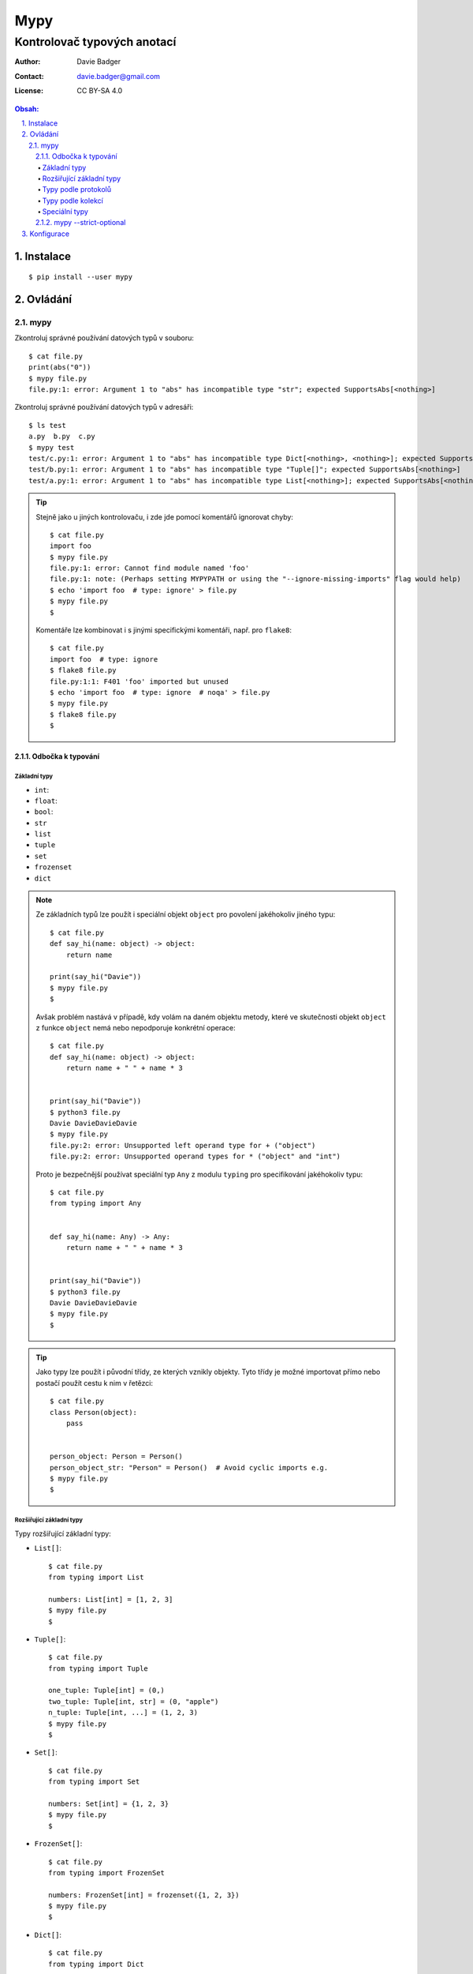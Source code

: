 ======
 Mypy
======
------------------------------
 Kontrolovač typových anotací
------------------------------

:Author: Davie Badger
:Contact: davie.badger@gmail.com
:License: CC BY-SA 4.0

.. contents:: Obsah:

.. sectnum::
   :depth: 3
   :suffix: .

Instalace
=========

::

   $ pip install --user mypy

Ovládání
========

mypy
----

Zkontroluj správné používání datových typů v souboru::

   $ cat file.py
   print(abs("0"))
   $ mypy file.py
   file.py:1: error: Argument 1 to "abs" has incompatible type "str"; expected SupportsAbs[<nothing>]

Zkontroluj správné používání datových typů v adresáři::

   $ ls test
   a.py  b.py  c.py
   $ mypy test
   test/c.py:1: error: Argument 1 to "abs" has incompatible type Dict[<nothing>, <nothing>]; expected SupportsAbs[<nothing>]
   test/b.py:1: error: Argument 1 to "abs" has incompatible type "Tuple[]"; expected SupportsAbs[<nothing>]
   test/a.py:1: error: Argument 1 to "abs" has incompatible type List[<nothing>]; expected SupportsAbs[<nothing>]

.. tip::

   Stejně jako u jiných kontrolovaču, i zde jde pomocí komentářů ignorovat
   chyby::

      $ cat file.py
      import foo
      $ mypy file.py
      file.py:1: error: Cannot find module named 'foo'
      file.py:1: note: (Perhaps setting MYPYPATH or using the "--ignore-missing-imports" flag would help)
      $ echo 'import foo  # type: ignore' > file.py
      $ mypy file.py
      $

   Komentáře lze kombinovat i s jinými specifickými komentáři, např. pro
   ``flake8``::

      $ cat file.py
      import foo  # type: ignore
      $ flake8 file.py
      file.py:1:1: F401 'foo' imported but unused
      $ echo 'import foo  # type: ignore  # noqa' > file.py
      $ mypy file.py
      $ flake8 file.py
      $

Odbočka k typování
^^^^^^^^^^^^^^^^^^

Základní typy
"""""""""""""

* ``int``::
* ``float``::
* ``bool``::
* ``str``
* ``list``
* ``tuple``
* ``set``
* ``frozenset``
* ``dict``

.. note::

   Ze základních typů lze použít i speciální objekt ``object`` pro povolení
   jakéhokoliv jiného typu::

      $ cat file.py
      def say_hi(name: object) -> object:
          return name

      print(say_hi("Davie"))
      $ mypy file.py
      $

   Avšak problém nastává v případě, kdy volám na daném objektu metody, které
   ve skutečnosti objekt ``object`` z funkce ``object`` nemá nebo nepodporuje
   konkrétní operace::

      $ cat file.py
      def say_hi(name: object) -> object:
          return name + " " + name * 3


      print(say_hi("Davie"))
      $ python3 file.py
      Davie DavieDavieDavie
      $ mypy file.py
      file.py:2: error: Unsupported left operand type for + ("object")
      file.py:2: error: Unsupported operand types for * ("object" and "int")

   Proto je bezpečnější používat speciální typ ``Any`` z modulu ``typing``
   pro specifikování jakéhokoliv typu::

      $ cat file.py
      from typing import Any


      def say_hi(name: Any) -> Any:
          return name + " " + name * 3


      print(say_hi("Davie"))
      $ python3 file.py
      Davie DavieDavieDavie
      $ mypy file.py
      $

.. tip::

   Jako typy lze použít i původní třídy, ze kterých vznikly objekty. Tyto
   třídy je možné importovat přímo nebo postačí použít cestu k nim v řetězci::

      $ cat file.py
      class Person(object):
          pass


      person_object: Person = Person()
      person_object_str: "Person" = Person()  # Avoid cyclic imports e.g.
      $ mypy file.py
      $

Rozšiřující základní typy
"""""""""""""""""""""""""

Typy rozšiřující základní typy:

* ``List[]``::

     $ cat file.py
     from typing import List

     numbers: List[int] = [1, 2, 3]
     $ mypy file.py
     $

* ``Tuple[]``::

     $ cat file.py
     from typing import Tuple

     one_tuple: Tuple[int] = (0,)
     two_tuple: Tuple[int, str] = (0, "apple")
     n_tuple: Tuple[int, ...] = (1, 2, 3)
     $ mypy file.py
     $

* ``Set[]``::

     $ cat file.py
     from typing import Set

     numbers: Set[int] = {1, 2, 3}
     $ mypy file.py
     $

* ``FrozenSet[]``::

     $ cat file.py
     from typing import FrozenSet

     numbers: FrozenSet[int] = frozenset({1, 2, 3})
     $ mypy file.py
     $

* ``Dict[]``::

     $ cat file.py
     from typing import Dict

     mapping: Dict[str, int] = {"a": 1, "b": 2, "c": 3}
     $ mypy file.py
     $

.. note::

   Ačkoliv se ``mypy`` snaží samo odvodit patřičné typy z kódu, tak i přesto
   existují situace, kdy toho odvození selže, např. u prázdných slovníků či
   sekvencí, které je třeba více specifikovat::

      $ cat file.py
      x = []
      $ mypy file.py
      file.py:1: error: Need type annotation for variable
      $ cat another_file.py
      from typing import List

      x: List[int] = []

      x.append(0)
      x.append(1)
      $ mypy another_file.py
      $

.. tip::

   TypedDict from mypy-extensions?

Typy podle protokolů
""""""""""""""""""""

* ``Sequence``::

     $ cat file.py
     from typing import Sequence  # Immutable, mutable is MutableSequence
     from typing import TypeVar

     T = TypeVar("T")


     def first(seq: MutableSequence[T]) -> T:
         return seq[0]


     print(first(["a", "b", "c"]))
     print(first(("a", "b", "c")))
     print(first("abc"))
     $ python3 file.py
     a
     a
     a
     $ mypy file.py
     $

* ``Iterator``::

     $ cat file.py
     from typing import Iterator


     def numbers(number: int) -> Iterator[int]:
         for n in range(number):
             yield n


     print(list(numbers(10)))
     $ python3 file.py
     [0, 1, 2, 3, 4, 5, 6, 7, 8, 9]
     $ mypy file.py
     $

* ``Callable``::

     $ cat file.py
     from typing import Callable
     from typing import List
     from typing import Sequence


     def is_even(value: int) -> bool:
         return value % 2 == 0


     def filter_even(elements: Sequence[int],
                     function: Callable[[int], bool]
                     ) -> List[int]:
         # Unlimeted arguments are marked as ..., e.g. Callable[..., bool]
         return list(filter(function, elements))


     print(list(filter_even(range(10), is_even)))
     $ python3 file.py
     [0, 2, 4, 6, 8]
     $ mypy file.py
     $

.. note::

   Další typy pro jednotlivé abstraktní třídy z modulu ``collections.abc`` lze
   najít v ``typing`` modulu.

.. tip::

   Pokud jsou pokročilé typy moc dlouhé v rámci jejich definice, lze si
   vypomoct aliasy::

      $ cat file.py
      from typing import Sequence
      from typing import TypeVar

      Numbers = TypeVar("Numbers", int, float)
      Vector = Sequence[Numbers]


      def sum_vector(vector: Vector) -> int:
          return sum(vector)


      print(sum_vector([1, 2, 3]))
      print(sum_vector((1.0, 2.0, 3.0)))
      $ python3 file.py
      6
      6.0
      $ mypy file.py
      $

   Logicky lze použít i speciální typ ``Union`` namísto ``TypeVar`` pro
   povolení alespoň jednoho typu z předepsaného seznamu možností, avšak na
   rozdíl od ``TypeVar`` musí být i návratová hodnota u funkcí ``Union``::

      $ cat file.py
      from typing import Sequence
      from typing import TypeVar

      Numbers = TypeVar("Numbers", int, float)
      Vector = Sequence[Numbers]


      def sum_vector(vector: Vector) -> int:
          return sum(vector)


      print(sum_vector([1, 2, 3]))
      print(sum_vector((1.0, 2.0, 3.0)))
      $ python3 file.py
      6
      6.0
      $ mypy file.py
      file.py:9: error: Incompatible return value type (got "Union[int, float]", expected "int")
      $ cat another_file.py
      from typing import Sequence
      from typing import Union

      Numbers = Union[int, float]
      Vector = Sequence[Numbers]


      def sum_vector(vector: Vector) -> Numbers:
          return sum(vector)


      print(sum_vector([1, 2, 3]))
      print(sum_vector((1.0, 2.0, 3.0)))
      $ python3 another_file.py
      6
      6.0
      $ mypy another_file.py
      $

   Samotný ``TypeVar`` jen s názvem typu se chová stejně jako typ ``object``::

      $ cat file.py
      from typing import TypeVar

      T = TypeVar("T")


      def say_hi(name: T) -> str:
          return f"Hi {name}"


      def say_hello(name: T) -> str:
          name = name.upper()

          return f"Hello {name}"


      print(say_hi("Davie"))
      print(say_hello("Jacob"))
      $ python3 file.py
      Hi Davie
      Hello JACOB
      $ mypy file.py
      file.py:11: error: "T" has no attribute "upper"

Typy podle kolekcí
""""""""""""""""""

* ``Deque``::

     $ cat file.py
     from typing import Deque

     d: Deque[int] = Deque()

     d.appendleft(0)
     d.append(1)
     $ mypy file.py
     $

* ``NamedTuple``::

     $ cat file.py
     from typing import NamedTuple


     class PersonA(NamedTuple):
         name: str
         age: int


     PersonB = NamedTuple("PersonB", [("name", str), ("age", int)])

     p1 = PersonA("Davie", 22)
     p2 = PersonB("Davie", 22)

     print(p1.name == p2.name)
     $ python3 file.py
     True
     $ mypy file.py
     $

* ``ChainMap``::

     $ cat file.py
     from typing import Any
     from typing import ChainMap

     default = {"user": "admin", "password": "admin", "host": "localhost", "port": 12345}
     real = {"user": "davie", "password": "password"}

     config: ChainMap[str, Any] = ChainMap(real, default)

     print(config)
     $ python3 file.py
     ChainMap({'user': 'davie', 'password': 'password'}, {'user': 'admin', 'password': 'admin', 'host': 'localhost', 'port': 12345})
     $ mypy file.py
     $

* ``Counter``::

     $ cat file.py
     from typing import Counter

     count: Counter[str] = Counter("Davie Badger")

     print(count)
     $ python3 file.py
     Counter({'a': 2, 'e': 2, 'D': 1, 'v': 1, 'i': 1, ' ': 1, 'B': 1, 'd': 1, 'g': 1, 'r': 1})
     $ mypy file.py
     $

* ``DefaultDict``::

     $ cat file.py
     from typing import DefaultDict

     stats: DefaultDict[str, int] = DefaultDict(int)

     print(stats["home"])
     print(stats["away"])
     $ python3 file.py
     0
     0
     $ mypy file.py
     0

.. note::

   Tyto kolekce se již neimportují z ``collections``, ale používají se přímo
   třídy z ``typing`` modulu.

Speciální typy
""""""""""""""

* ``Any``::

     $ cat file.py
     from typing import Any

     def print_args_and_kwargs(*args: Any, **kwargs: Any) -> None:
         print(args)
         print(kwargs)


     print_args_and_kwargs(1, 2, 3, name="Davie")
     $ python3 file.py
     (1, 2, 3)
     {'name': 'Davie'}
     $ mypy file.py
     $

* ``Optional``::

     $ cat file.py
     from typing import Any
     from typing import Optional


     def greet_user(name: Any = None) -> Optional[str]:
         return f"Hello {name}" if name is not None else None


     print(greet_user())
     print(greet_user("Davie"))
     $ python3 file.py
     None
     Hello Davie
     $ mypy file.py
     $

* ``Union``::

     $ cat file.py
     from typing import Union

     x: Union[int, str]

     x = 0
     x = "1"
     $ mypy file.py
     $

.. note::

   V ``typing`` modulu lze nalézt i další speciální typy, např. pro regulární
   výrazy::

      $ cat file.py
      import re
      import typing

      pattern = re.compile(r"[0-9]$")


      def is_valid(pattern: typing.Pattern, value: str) -> bool:
          return bool(pattern.match(value))


      print(is_valid(pattern, "0"))
      print(is_valid(pattern, "123"))
      $ python3 file.py
      True
      False
      $ mypy file.py
      $

.. tip::

   Speciální typ ``Any`` z modulu ``typing`` lze použít i pro dynamickou
   proměnnou, která střída datové typy::

      $ cat file.py
      x = 0
      x = "0"
      $ mypy file.py
      file.py:2: error: Incompatible types in assignment (expression has type "str", variable has type "int")
      $ cat another_file.py
      from typing import Any

      x: Any = 0
      x = "0"
      $ mypy another_file.py
      $

mypy --strict-optional
^^^^^^^^^^^^^^^^^^^^^^

Povol striktnější typovou kontrolu u ``None`` hodnot::

   $ cat file.py
   from typing import Optional


   def say_hi(name: str = "Noname") -> Optional[str]:
       if name != "Noname":
           return f"Hi {name}"

       return None


   print(say_hi() + "!")  # Could be None + "!"
   $ mypy file.py
   $ mypy --strict-optional file.py
   file.py:11: error: Unsupported left operand type for + (some union)

Konfigurace
===========

Ulož volby příkazu ``mypy`` do konfiguračního souboru ``setup.cfg``::

   $ cat setup.cfg
   [mypy]
   strict_optional = true
